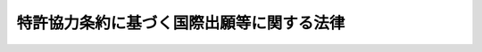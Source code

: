 .. _S53HO030:

==========================================
特許協力条約に基づく国際出願等に関する法律
==========================================

.. raw:: html
    
    
    <b>特許協力条約に基づく国際出願等に関する法律<br>
    （昭和五十三年四月二十六日法律第三十号）</b><br><br><div align="right">最終改正：平成二三年六月八日法律第六三号</div><br><a name="0000000000000000000000000000000000000000000000000000000000000000000000000000000"></a>
    <br>
    　<a href="#1000000000001000000000000000000000000000000000000000000000000000000000000000000" target="data">第一章　総則（第一条）</a>
    <br>
    　<a href="#1000000000002000000000000000000000000000000000000000000000000000000000000000000" target="data">第二章　国際出願（第二条―第七条）</a>
    <br>
    　<a href="#1000000000003000000000000000000000000000000000000000000000000000000000000000000" target="data">第三章　国際調査（第八条・第九条）</a>
    <br>
    　<a href="#1000000000004000000000000000000000000000000000000000000000000000000000000000000" target="data">第四章　国際予備審査（第十条―第十五条）</a>
    <br>
    　<a href="#1000000000005000000000000000000000000000000000000000000000000000000000000000000" target="data">第五章　雑則（第十六条―第二十一条）</a>
    <br>
    　<a href="#5000000000000000000000000000000000000000000000000000000000000000000000000000000" target="data">附則</a>
    <br><p>　　　<b><a name="1000000000001000000000000000000000000000000000000000000000000000000000000000000">第一章　総則</a>
    </b>
    </p><p>
    </p><div class="arttitle"><a name="1000000000000000000000000000000000000000000000000100000000000000000000000000000">（趣旨）</a>
    </div><div class="item"><b>第一条</b>
    <a name="1000000000000000000000000000000000000000000000000100000000001000000000000000000"></a>
    　この法律は、千九百七十年六月十九日にワシントンで作成された特許協力条約（以下「条約」という。）に基づく国際出願、国際調査及び国際予備審査に関し、特許庁と出願人との間における手続を定めるものとする。
    </div>
    
    
    <p>　　　<b><a name="1000000000002000000000000000000000000000000000000000000000000000000000000000000">第二章　国際出願</a>
    </b>
    </p><p>
    </p><div class="arttitle"><a name="1000000000000000000000000000000000000000000000000200000000000000000000000000000">（国際出願）</a>
    </div><div class="item"><b>第二条</b>
    <a name="1000000000000000000000000000000000000000000000000200000000001000000000000000000"></a>
    　日本国民又は日本国内に住所若しくは居所（法人にあつては、営業所）を有する外国人（以下「日本国民等」という。）は、特許庁長官に条約第二条（ｖｉｉ）の国際出願（以下「国際出願」という。）をすることができる。日本国民等と日本国民等以外の者が共同して国際出願をするときも、同様とする。
    </div>
    
    <p>
    </p><div class="arttitle"><a name="1000000000000000000000000000000000000000000000000300000000000000000000000000000">（願書等）</a>
    </div><div class="item"><b>第三条</b>
    <a name="1000000000000000000000000000000000000000000000000300000000001000000000000000000"></a>
    　国際出願をしようとする者は、日本語又は経済産業省令で定める外国語で作成した願書、明細書、請求の範囲、必要な図面及び要約書を特許庁長官に提出しなければならない。
    </div>
    <div class="item"><b><a name="1000000000000000000000000000000000000000000000000300000000002000000000000000000">２</a>
    </b>
    　願書には、次に掲げる事項を記載しなければならない。
    <div class="number"><b><a name="1000000000000000000000000000000000000000000000000300000000002000000001000000000">一</a>
    </b>
    　当該出願を条約に従つて処理すべき旨の申立て
    </div>
    <div class="number"><b><a name="1000000000000000000000000000000000000000000000000300000000002000000002000000000">二</a>
    </b>
    　出願人の氏名又は名称並びにその国籍及び住所又は居所（出願人が二人以上ある場合にあつては、日本国民等である出願人のうち少なくとも一人の国籍及び住所又は居所）
    </div>
    <div class="number"><b><a name="1000000000000000000000000000000000000000000000000300000000002000000003000000000">三</a>
    </b>
    　発明の名称
    </div>
    <div class="number"><b><a name="1000000000000000000000000000000000000000000000000300000000002000000004000000000">四</a>
    </b>
    　前各号に掲げるもののほか、経済産業省令で定める事項
    </div>
    </div>
    <div class="item"><b><a name="1000000000000000000000000000000000000000000000000300000000003000000000000000000">３</a>
    </b>
    　明細書、請求の範囲、図面及び要約書に記載すべき事項その他これらの書類に関し必要な事項は、経済産業省令で定める。
    </div>
    
    <p>
    </p><div class="arttitle"><a name="1000000000000000000000000000000000000000000000000400000000000000000000000000000">（国際出願日の認定等）</a>
    </div><div class="item"><b>第四条</b>
    <a name="1000000000000000000000000000000000000000000000000400000000001000000000000000000"></a>
    　特許庁長官は、国際出願が次の各号のいずれかに該当する場合を除き、国際出願が特許庁に到達した日を国際出願日として認定しなければならない。
    <div class="number"><b><a name="1000000000000000000000000000000000000000000000000400000000001000000001000000000">一</a>
    </b>
    　出願人が第二条に規定する要件を満たしていないとき。
    </div>
    <div class="number"><b><a name="1000000000000000000000000000000000000000000000000400000000001000000002000000000">二</a>
    </b>
    　前条第二項第一号に掲げる事項の記載がないとき。
    </div>
    <div class="number"><b><a name="1000000000000000000000000000000000000000000000000400000000001000000003000000000">三</a>
    </b>
    　出願人の氏名若しくは名称の記載がなく、又はその記載が出願人を特定できる程度に明確でないと認められるとき。
    </div>
    <div class="number"><b><a name="1000000000000000000000000000000000000000000000000400000000001000000004000000000">四</a>
    </b>
    　明細書又は請求の範囲が含まれていないとき。
    </div>
    <div class="number"><b><a name="1000000000000000000000000000000000000000000000000400000000001000000005000000000">五</a>
    </b>
    　明細書及び請求の範囲が日本語又は前条第一項の経済産業省令で定める外国語で作成されていないとき。
    </div>
    </div>
    <div class="item"><b><a name="1000000000000000000000000000000000000000000000000400000000002000000000000000000">２</a>
    </b>
    　特許庁長官は、国際出願が前項各号のいずれかに該当するときは、相当の期間を指定して、書面により手続の補完をすべきことを命じなければならない。
    </div>
    <div class="item"><b><a name="1000000000000000000000000000000000000000000000000400000000003000000000000000000">３</a>
    </b>
    　特許庁長官は、前項の規定により手続の補完をすべきことを命じられた者が同項の規定により指定された期間内に手続の補完をしたときは、手続の補完に係る書面の到達の日を国際出願日として認定しなければならない。
    </div>
    
    <p>
    </p><div class="item"><b><a name="1000000000000000000000000000000000000000000000000500000000000000000000000000000">第五条</a>
    </b>
    <a name="1000000000000000000000000000000000000000000000000500000000001000000000000000000"></a>
    　特許庁長官は、国際出願において、その国際出願に含まれていない図面についての記載がされているときは、その旨を出願人に通知しなければならない。
    </div>
    <div class="item"><b><a name="1000000000000000000000000000000000000000000000000500000000002000000000000000000">２</a>
    </b>
    　特許庁長官は、前項の規定による通知を受けた者が経済産業省令で定める期間内に同項の記載に係る図面を提出したときは、その図面の到達の日を国際出願日として認定しなければならない。
    </div>
    
    <p>
    </p><div class="arttitle"><a name="1000000000000000000000000000000000000000000000000600000000000000000000000000000">（補正命令）</a>
    </div><div class="item"><b>第六条</b>
    <a name="1000000000000000000000000000000000000000000000000600000000001000000000000000000"></a>
    　特許庁長官は、国際出願が次の各号の一に該当するときは、相当の期間を指定して、書面により手続の補正をすべきことを命じなければならない。
    <div class="number"><b><a name="1000000000000000000000000000000000000000000000000600000000001000000001000000000">一</a>
    </b>
    　願書が日本語又は第三条第一項の経済産業省令で定める外国語で作成されていないとき。
    </div>
    <div class="number"><b><a name="1000000000000000000000000000000000000000000000000600000000001000000002000000000">二</a>
    </b>
    　発明の名称の記載がないとき。
    </div>
    <div class="number"><b><a name="1000000000000000000000000000000000000000000000000600000000001000000003000000000">三</a>
    </b>
    　図面（図面の中の説明に限る。）及び要約書が明細書及び請求の範囲と同一の言語で作成されていないとき。
    </div>
    <div class="number"><b><a name="1000000000000000000000000000000000000000000000000600000000001000000004000000000">四</a>
    </b>
    　要約書が含まれていないとき。
    </div>
    <div class="number"><b><a name="1000000000000000000000000000000000000000000000000600000000001000000005000000000">五</a>
    </b>
    　第十六条第三項の規定又は第十九条第一項前段において準用する<a href="/cgi-bin/idxrefer.cgi?H_FILE=%8f%ba%8e%4f%8e%6c%96%40%88%ea%93%f1%88%ea&amp;REF_NAME=%93%c1%8b%96%96%40&amp;ANCHOR_F=&amp;ANCHOR_T=" target="inyo">特許法</a>
    （昭和三十四年法律第百二十一号）<a href="/cgi-bin/idxrefer.cgi?H_FILE=%8f%ba%8e%4f%8e%6c%96%40%88%ea%93%f1%88%ea&amp;REF_NAME=%91%e6%8e%b5%8f%f0%91%e6%88%ea%8d%80&amp;ANCHOR_F=1000000000000000000000000000000000000000000000000700000000001000000000000000000&amp;ANCHOR_T=1000000000000000000000000000000000000000000000000700000000001000000000000000000#1000000000000000000000000000000000000000000000000700000000001000000000000000000" target="inyo">第七条第一項</a>
    から<a href="/cgi-bin/idxrefer.cgi?H_FILE=%8f%ba%8e%4f%8e%6c%96%40%88%ea%93%f1%88%ea&amp;REF_NAME=%91%e6%8e%4f%8d%80&amp;ANCHOR_F=1000000000000000000000000000000000000000000000000700000000003000000000000000000&amp;ANCHOR_T=1000000000000000000000000000000000000000000000000700000000003000000000000000000#1000000000000000000000000000000000000000000000000700000000003000000000000000000" target="inyo">第三項</a>
    までの規定（第十九条第一項後段の政令でこれらの規定の特例を定めたときは、当該特例に係る当該政令の規定）に違反しているとき。
    </div>
    <div class="number"><b><a name="1000000000000000000000000000000000000000000000000600000000001000000006000000000">六</a>
    </b>
    　経済産業省令で定める方式に違反しているとき。
    </div>
    </div>
    
    <p>
    </p><div class="arttitle"><a name="1000000000000000000000000000000000000000000000000700000000000000000000000000000">（取り下げられたものとみなす旨の決定）</a>
    </div><div class="item"><b>第七条</b>
    <a name="1000000000000000000000000000000000000000000000000700000000001000000000000000000"></a>
    　特許庁長官は、国際出願が次の各号のいずれかに該当するときは、その国際出願が取り下げられたものとみなす旨の決定をしなければならない。
    <div class="number"><b><a name="1000000000000000000000000000000000000000000000000700000000001000000001000000000">一</a>
    </b>
    　前条の規定により手続の補正をすべきことを命じられた者が同条の規定により指定された期間内に手続の補正をしなかつたとき。
    </div>
    <div class="number"><b><a name="1000000000000000000000000000000000000000000000000700000000001000000002000000000">二</a>
    </b>
    　第十八条第二項（同項の表三の項に掲げる部分を除く。）、第三項又は第四項の規定により納付すべき手数料が経済産業省令で定める期間内に納付されなかつたとき。
    </div>
    <div class="number"><b><a name="1000000000000000000000000000000000000000000000000700000000001000000003000000000">三</a>
    </b>
    　第四条第一項若しくは第三項又は第五条第二項の規定による認定をした国際出願につき、経済産業省令で定める期間内に、当該国際出願が第四条第一項各号のいずれかに該当することを発見したとき。
    </div>
    </div>
    
    
    <p>　　　<b><a name="1000000000003000000000000000000000000000000000000000000000000000000000000000000">第三章　国際調査</a>
    </b>
    </p><p>
    </p><div class="arttitle"><a name="1000000000000000000000000000000000000000000000000800000000000000000000000000000">（国際調査報告）</a>
    </div><div class="item"><b>第八条</b>
    <a name="1000000000000000000000000000000000000000000000000800000000001000000000000000000"></a>
    　特許庁長官は、第四条第一項若しくは第三項又は第五条第二項の規定による認定をした国際出願（条約に規定する他の国際調査機関が条約第十五条に規定する国際調査（以下「国際調査」という。）をするものを除く。この章及び次章において同じ。）につき、審査官に条約第十八条(1)に規定する国際調査報告（以下「国際調査報告」という。）を作成させなければならない。
    </div>
    <div class="item"><b><a name="1000000000000000000000000000000000000000000000000800000000002000000000000000000">２</a>
    </b>
    　審査官は、国際出願がその全部の請求の範囲につき次の各号の一に該当するときは、前項の規定にかかわらず、国際調査報告を作成しない旨の決定をしなければならない。
    <div class="number"><b><a name="1000000000000000000000000000000000000000000000000800000000002000000001000000000">一</a>
    </b>
    　国際調査をすることを要しないものとして経済産業省令で定める事項を内容とするものであるとき。
    </div>
    <div class="number"><b><a name="1000000000000000000000000000000000000000000000000800000000002000000002000000000">二</a>
    </b>
    　明細書、請求の範囲若しくは図面に必要な事項が記載されておらず、又はその記載が著しく不明確であるため、これらの書類に基づいて有効な国際調査をすることができないとき。
    </div>
    </div>
    <div class="item"><b><a name="1000000000000000000000000000000000000000000000000800000000003000000000000000000">３</a>
    </b>
    　審査官は、国際出願がその一部の請求の範囲につき前項各号の一に該当するときは、その旨及び当該一部の請求の範囲以外の請求の範囲のみについてした国際調査の結果を、国際調査報告に記載するものとする。
    </div>
    <div class="item"><b><a name="1000000000000000000000000000000000000000000000000800000000004000000000000000000">４</a>
    </b>
    　特許庁長官は、国際出願が条約第十七条（３）（ａ）の発明の単一性の要件を満たしていないときは、出願人に対し、相当の期間を指定して、七万八千円に請求の範囲に記載されている発明の数から一を減じて得た数を乗じて得た金額の範囲内において政令で定める金額の手数料を追加して納付すべきことを命じなければならない。
    </div>
    <div class="item"><b><a name="1000000000000000000000000000000000000000000000000800000000005000000000000000000">５</a>
    </b>
    　審査官は、前項の規定により手数料を追加して納付すべきことを命じられた出願人が同項の規定により指定された期間内にその命じられた金額の手数料を追加して納付しないときは、経済産業省令で定めるところにより、その国際出願を手数料の納付があつた発明に係る部分とその他の発明に係る部分とに区分し、手数料の納付があつた発明に係る部分については当該発明に係る部分についてした国際調査の結果を、その他の発明に係る部分についてはその旨を、国際調査報告に記載するものとする。
    </div>
    
    <p>
    </p><div class="arttitle"><a name="1000000000000000000000000000000000000000000000000900000000000000000000000000000">（文献の写しの請求）</a>
    </div><div class="item"><b>第九条</b>
    <a name="1000000000000000000000000000000000000000000000000900000000001000000000000000000"></a>
    　出願人は、その国際出願に係る国際調査報告にその国際出願と関連する技術に関する文献の記載があるときは、特許庁長官に対し、経済産業省令で定める期間内に、その文献の写しの送付を請求することができる。
    </div>
    
    
    <p>　　　<b><a name="1000000000004000000000000000000000000000000000000000000000000000000000000000000">第四章　国際予備審査</a>
    </b>
    </p><p>
    </p><div class="arttitle"><a name="1000000000000000000000000000000000000000000000001000000000000000000000000000000">（国際予備審査の請求）</a>
    </div><div class="item"><b>第十条</b>
    <a name="1000000000000000000000000000000000000000000000001000000000001000000000000000000"></a>
    　第四条第一項若しくは第三項又は第五条第二項の規定による認定を受けた国際出願の出願人は、経済産業省令で定める期間内に、その国際出願について、特許庁長官に条約第三十三条に規定する国際予備審査（以下「国際予備審査」という。）の請求をすることができる。ただし、出願人が条約第三十一条(2)の規定により国際予備審査の請求をすることができることとされている者以外の者である場合その他経済産業省令で定める場合は、この限りでない。
    </div>
    <div class="item"><b><a name="1000000000000000000000000000000000000000000000001000000000002000000000000000000">２</a>
    </b>
    　前項の請求をしようとする者は、経済産業省令で定める事項を日本語又は経済産業省令で定める外国語により記載した請求書を、特許庁長官に提出しなければならない。
    </div>
    
    <p>
    </p><div class="arttitle"><a name="1000000000000000000000000000000000000000000000001100000000000000000000000000000">（国際予備審査の請求に伴う補正）</a>
    </div><div class="item"><b>第十一条</b>
    <a name="1000000000000000000000000000000000000000000000001100000000001000000000000000000"></a>
    　国際予備審査の請求をした出願人は、経済産業省令で定める期間内に限り、当該請求に係る国際出願の出願時における明細書、請求の範囲又は図面に記載した事項の範囲内において、明細書、請求の範囲又は図面について補正をすることができる。
    </div>
    
    <p>
    </p><div class="arttitle"><a name="1000000000000000000000000000000000000000000000001200000000000000000000000000000">（国際予備審査報告）</a>
    </div><div class="item"><b>第十二条</b>
    <a name="1000000000000000000000000000000000000000000000001200000000001000000000000000000"></a>
    　特許庁長官は、国際予備審査の請求があつたときは、当該請求に係る国際出願につき、審査官に条約第三十五条に規定する国際予備審査報告（以下「国際予備審査報告」という。）を作成させなければならない。
    </div>
    <div class="item"><b><a name="1000000000000000000000000000000000000000000000001200000000002000000000000000000">２</a>
    </b>
    　審査官は、国際予備審査の請求に係る国際出願がその全部の請求の範囲につき次の各号の一に該当するときはその旨を、国際予備審査の請求に係る国際出願がその一部の請求の範囲につき次の各号の一に該当するときはその旨及び当該一部の請求の範囲以外の請求の範囲のみについてした国際予備審査の結果を、国際予備審査報告に記載するものとする。
    <div class="number"><b><a name="1000000000000000000000000000000000000000000000001200000000002000000001000000000">一</a>
    </b>
    　国際予備審査をすることを要しないものとして経済産業省令で定める事項を内容とするものであるとき。
    </div>
    <div class="number"><b><a name="1000000000000000000000000000000000000000000000001200000000002000000002000000000">二</a>
    </b>
    　明細書、請求の範囲若しくは図面における記載が不明確であり、又は請求の範囲が明細書による十分な裏付けを欠いているため、請求の範囲に記載されている発明につき、条約第三十三条(2)、(3)又は(4)に規定する新規性、進歩性又は産業上の利用可能性についての同条(1)に規定する見解を示すことができないとき。
    </div>
    </div>
    <div class="item"><b><a name="1000000000000000000000000000000000000000000000001200000000003000000000000000000">３</a>
    </b>
    　特許庁長官は、国際予備審査の請求に係る国際出願が条約第三十四条(3)(a)の発明の単一性の要件を満たしていないときは、出願人に対し、相当の期間を指定して、国際予備審査を受けようとする請求の範囲を減縮し、又は二万千円に当該請求の範囲に記載されている発明の数から一を減じて得た数を乗じて得た金額の範囲内において政令で定める金額の手数料を追加して納付すべきことを命じなければならない。
    </div>
    <b><a name="1000000000000000000000000000000000000000000000001300000000001000000001000000000">一</a>
    </b>
    　請求の範囲に記載されている発明に、条約第三十三条(2)、(3)又は(4)に規定する新規性、進歩性又は産業上の利用可能性がないとき。
    
    <div class="number"><b><a name="1000000000000000000000000000000000000000000000001300000000001000000002000000000">二</a>
    </b>
    　国際予備審査報告において条約第三十五条(2)に規定する意見を述べる必要があるときその他経済産業省令で定めるとき。
    </div>
    
    
    <p>
    </p><div class="arttitle"><a name="1000000000000000000000000000000000000000000000001400000000000000000000000000000">（国際予備審査の請求の手続の不備等）</a>
    </div><div class="item"><b>第十四条</b>
    <a name="1000000000000000000000000000000000000000000000001400000000001000000000000000000"></a>
    　国際予備審査の請求につき、第十八条第二項（同項の表三の項に掲げる部分に限る。）又は第四項の規定により納付すべき手数料が納付されていないことその他経済産業省令で定める事由がある場合において特許庁長官又は出願人が執るべき手続及びその効果については、政令で定める。
    </div>
    
    <p>
    </p><div class="arttitle"><a name="1000000000000000000000000000000000000000000000001500000000000000000000000000000">（準用）</a>
    </div><div class="item"><b>第十五条</b>
    <a name="1000000000000000000000000000000000000000000000001500000000001000000000000000000"></a>
    　第九条の規定は、出願人が国際予備審査の請求をした場合に準用する。
    </div>
    
    
    <p>　　　<b><a name="1000000000005000000000000000000000000000000000000000000000000000000000000000000">第五章　雑則</a>
    </b>
    </p><p>
    </p><div class="arttitle"><a name="1000000000000000000000000000000000000000000000001600000000000000000000000000000">（代表者等）</a>
    </div><div class="item"><b>第十六条</b>
    <a name="1000000000000000000000000000000000000000000000001600000000001000000000000000000"></a>
    　二人以上が共同して国際出願をした場合におけるこの法律の規定に基づく手続については、経済産業省令で定める場合を除き、出願人の代表者がこれを行い、又はその代表者に対してこれを行うことができる。
    </div>
    <div class="item"><b><a name="1000000000000000000000000000000000000000000000001600000000002000000000000000000">２</a>
    </b>
    　特許庁長官は、二人以上が共同して国際出願をした場合において出願人が代表者を定めていないときは、経済産業省令で定めるところにより、出願人の代表者を指定することができる。
    </div>
    <div class="item"><b><a name="1000000000000000000000000000000000000000000000001600000000003000000000000000000">３</a>
    </b>
    　代理人によりこの法律の規定に基づく手続をしようとする者は、第十九条第一項前段において準用する<a href="/cgi-bin/idxrefer.cgi?H_FILE=%8f%ba%8e%4f%8e%6c%96%40%88%ea%93%f1%88%ea&amp;REF_NAME=%93%c1%8b%96%96%40%91%e6%8e%b5%8f%f0%91%e6%88%ea%8d%80&amp;ANCHOR_F=1000000000000000000000000000000000000000000000000700000000001000000000000000000&amp;ANCHOR_T=1000000000000000000000000000000000000000000000000700000000001000000000000000000#1000000000000000000000000000000000000000000000000700000000001000000000000000000" target="inyo">特許法第七条第一項</a>
    本文の規定により法定代理人により手続をしようとする場合その他政令で定める場合を除き、弁理士又は弁護士を代理人としなければならない。
    </div>
    
    <p>
    </p><div class="arttitle"><a name="1000000000000000000000000000000000000000000000001700000000000000000000000000000">（手続の補完等の特例）</a>
    </div><div class="item"><b>第十七条</b>
    <a name="1000000000000000000000000000000000000000000000001700000000001000000000000000000"></a>
    　出願人が第四条第二項の規定による命令又は第五条第一項の規定による通知を受ける前に、その命令又は通知を受けた場合に執るべき手続を執つたときは、経済産業省令で定める場合を除き、当該手続は、その命令又は通知を受けたことにより執つた手続とみなす。
    </div>
    
    <p>
    </p><div class="arttitle"><a name="1000000000000000000000000000000000000000000000001800000000000000000000000000000">（手数料）</a>
    </div><div class="item"><b>第十八条</b>
    <a name="1000000000000000000000000000000000000000000000001800000000001000000000000000000"></a>
    　第九条（第十五条において準用する場合を含む。）の規定による請求をする者は、実費を勘案して政令で定める金額の手数料を納付しなければならない。
    </div>
    <div class="item"><b><a name="1000000000000000000000000000000000000000000000001800000000002000000000000000000">２</a>
    </b>
    　次の表の中欄に掲げる者は、それぞれ同表の下欄に掲げる金額の範囲内において政令で定める金額の手数料を納付しなければならない。<br><table border><tr valign="top"><td>
    一</td>
    <td>
    特許庁が国際調査をする国際出願をする者</td>
    <td>
    一件につき十一万円</td>
    </tr><tr valign="top"><td>
    二</td>
    <td>
    特許庁以外の条約に規定する国際調査機関が国際調査をする国際出願をする者</td>
    <td>
    一件につき一万三千円</td>
    </tr><tr valign="top"><td>
    三</td>
    <td>
    国際予備審査の請求をする者</td>
    <td>
    一件につき三万六千円</td>
    </tr></table><br></div>
    <div class="item"><b><a name="1000000000000000000000000000000000000000000000001800000000003000000000000000000">３</a>
    </b>
    　前項の表二の項の中欄に掲げる者は、前項の規定により納付すべき手数料のほか、経済産業省令で定めるところにより、経済産業省令で定める金額の同表二の項に規定する国際調査機関に対する手数料を納付しなければならない。
    </div>
    <div class="item"><b><a name="1000000000000000000000000000000000000000000000001800000000004000000000000000000">４</a>
    </b>
    　第二項の表の中欄に掲げる者は、前二項の規定により納付すべき手数料のほか、経済産業省令で定めるところにより、経済産業省令で定める金額の国際事務局（条約第二条（ｘｉｘ）の国際事務局をいう。以下同じ。）に対する手数料を納付しなければならない。
    </div>
    <div class="item"><b><a name="1000000000000000000000000000000000000000000000001800000000005000000000000000000">５</a>
    </b>
    　<a href="/cgi-bin/idxrefer.cgi?H_FILE=%8f%ba%8e%4f%8e%6c%96%40%88%ea%93%f1%88%ea&amp;REF_NAME=%93%c1%8b%96%96%40%91%e6%95%53%8b%e3%8f%5c%8c%dc%8f%f0%91%e6%8e%6c%8d%80&amp;ANCHOR_F=1000000000000000000000000000000000000000000000019500000000004000000000000000000&amp;ANCHOR_T=1000000000000000000000000000000000000000000000019500000000004000000000000000000#1000000000000000000000000000000000000000000000019500000000004000000000000000000" target="inyo">特許法第百九十五条第四項</a>
    、第五項、第七項、第八項、第十一項及び第十二項の規定は、第一項及び第二項の規定により納付すべき手数料並びに第八条第四項又は第十二条第三項の規定により追加して納付すべきことを命じられた手数料に準用する。
    </div>
    
    <p>
    </p><div class="arttitle"><a name="1000000000000000000000000000000000000000000000001900000000000000000000000000000">（</a><a href="/cgi-bin/idxrefer.cgi?H_FILE=%8f%ba%8e%4f%8e%6c%96%40%88%ea%93%f1%88%ea&amp;REF_NAME=%93%c1%8b%96%96%40&amp;ANCHOR_F=&amp;ANCHOR_T=" target="inyo">特許法</a>
    の準用）
    </div><div class="item"><b>第十九条</b>
    <a name="1000000000000000000000000000000000000000000000001900000000001000000000000000000"></a>
    　<a href="/cgi-bin/idxrefer.cgi?H_FILE=%8f%ba%8e%4f%8e%6c%96%40%88%ea%93%f1%88%ea&amp;REF_NAME=%93%c1%8b%96%96%40%91%e6%8e%b5%8f%f0%91%e6%88%ea%8d%80&amp;ANCHOR_F=1000000000000000000000000000000000000000000000000700000000001000000000000000000&amp;ANCHOR_T=1000000000000000000000000000000000000000000000000700000000001000000000000000000#1000000000000000000000000000000000000000000000000700000000001000000000000000000" target="inyo">特許法第七条第一項</a>
    から<a href="/cgi-bin/idxrefer.cgi?H_FILE=%8f%ba%8e%4f%8e%6c%96%40%88%ea%93%f1%88%ea&amp;REF_NAME=%91%e6%8e%4f%8d%80&amp;ANCHOR_F=1000000000000000000000000000000000000000000000000700000000003000000000000000000&amp;ANCHOR_T=1000000000000000000000000000000000000000000000000700000000003000000000000000000#1000000000000000000000000000000000000000000000000700000000003000000000000000000" target="inyo">第三項</a>
    まで、第八条、第十一条、第十三条第一項及び第四項、第十六条、第二十条並びに第二十一条の規定は、この法律の規定に基づく手続に準用する。この場合において、条約又は特許協力条約に基づく規則（以下「規則」という。）に別段の定めがあるときは、その定めを実施するため、政令でこれらの規定の特例を定めることができる。
    </div>
    <div class="item"><b><a name="1000000000000000000000000000000000000000000000001900000000002000000000000000000">２</a>
    </b>
    　<a href="/cgi-bin/idxrefer.cgi?H_FILE=%8f%ba%8e%4f%8e%6c%96%40%88%ea%93%f1%88%ea&amp;REF_NAME=%93%c1%8b%96%96%40%91%e6%8e%6c%8f%5c%8e%b5%8f%f0%91%e6%93%f1%8d%80&amp;ANCHOR_F=1000000000000000000000000000000000000000000000004700000000002000000000000000000&amp;ANCHOR_T=1000000000000000000000000000000000000000000000004700000000002000000000000000000#1000000000000000000000000000000000000000000000004700000000002000000000000000000" target="inyo">特許法第四十七条第二項</a>
    の規定は、国際調査及び国際予備審査に準用する。
    </div>
    <div class="item"><b><a name="1000000000000000000000000000000000000000000000001900000000003000000000000000000">３</a>
    </b>
    　<a href="/cgi-bin/idxrefer.cgi?H_FILE=%8f%ba%8e%4f%8e%6c%96%40%88%ea%93%f1%88%ea&amp;REF_NAME=%93%c1%8b%96%96%40%91%e6%95%53%8b%e3%8f%5c%8c%dc%8f%f0%82%cc%8e%4f&amp;ANCHOR_F=1000000000000000000000000000000000000000000000019500300000000000000000000000000&amp;ANCHOR_T=1000000000000000000000000000000000000000000000019500300000000000000000000000000#1000000000000000000000000000000000000000000000019500300000000000000000000000000" target="inyo">特許法第百九十五条の三</a>
    の規定は、この法律又はこの法律に基づく命令の規定による処分に準用する。
    </div>
    
    <p>
    </p><div class="arttitle"><a name="1000000000000000000000000000000000000000000000002000000000000000000000000000000">（経済産業省令への委任）</a>
    </div><div class="item"><b>第二十条</b>
    <a name="1000000000000000000000000000000000000000000000002000000000001000000000000000000"></a>
    　第二条から前条までに定めるもののほか、国際出願、国際調査及び国際予備審査に関し条約及び規則を実施するため必要な事項の細目は、経済産業省令で定める。
    </div>
    
    <p>
    </p><div class="arttitle"><a name="1000000000000000000000000000000000000000000000002100000000000000000000000000000">（条約に基づく機関としての事務）</a>
    </div><div class="item"><b>第二十一条</b>
    <a name="1000000000000000000000000000000000000000000000002100000000001000000000000000000"></a>
    　この法律の規定は、工業所有権に関する国際協力の見地から必要がある場合において、条約若しくは規則又はこれらに基づいて締結された取決めに従つて、特許庁がこの法律及び<a href="/cgi-bin/idxrefer.cgi?H_FILE=%8f%ba%8e%4f%8e%6c%96%40%88%ea%93%f1%88%ea&amp;REF_NAME=%93%c1%8b%96%96%40&amp;ANCHOR_F=&amp;ANCHOR_T=" target="inyo">特許法</a>
    その他の法律の規定に基づいて行うべき事務の円滑な遂行に支障のない範囲内において、この法律の規定の適用を受ける者以外の者に関し条約に規定する受理官庁、国際調査機関又は国際予備審査機関としての事務を行うことを妨げるものではない。
    </div>
    
    
    
    <br><a name="5000000000000000000000000000000000000000000000000000000000000000000000000000000"></a>
    　　　<a name="5000000001000000000000000000000000000000000000000000000000000000000000000000000"><b>附　則</b></a>
    <br><p>
    </p><div class="arttitle">（施行期日）</div>
    <div class="item"><b>第一条</b>
    　この法律は、条約が日本国について効力を生ずる日から施行する。ただし、第三章の規定は条約第十六条(3)(b)に規定する取決めが特許庁について効力を生ずる日から、第四章及び次条の規定は条約第三十二条(3)において準用する条約第十六条(3)(b)に規定する取決めが特許庁について効力を生ずる日から施行する。
    </div>
    
    <p>
    </p><div class="arttitle">（国際予備審査の請求件数の暫定的制限）</div>
    <div class="item"><b>第二条</b>
    　特許庁長官は、当分の間、国際予備審査機関に関する国際事務局との取決めに基づき、政令で定める期間ごとに、その期間内において受理すべき国際予備審査の請求の件数（以下「請求件数」という。）を制限することができる。
    </div>
    <div class="item"><b>２</b>
    　特許庁長官は、前項の規定により請求件数を制限しようとするときは、同項に規定する期間ごとに、その制限に係る件数を告示しなければならない。
    </div>
    <div class="item"><b>３</b>
    　前二項に定めるもののほか、第一項の規定による請求件数の制限に関し必要な事項は、政令で定める。
    </div>
    
    <br>　　　<a name="5000000002000000000000000000000000000000000000000000000000000000000000000000000"><b>附　則　（昭和五九年五月一日法律第二三号）　抄</b></a>
    <br><p></p><div class="arttitle">（施行期日）</div>
    <div class="item"><b>１</b>
    　この法律は、公布の日から起算して二十日を経過した日から施行する。十九年八月一日から施行する。
    </div>
    
    <br>　　　<a name="5000000003000000000000000000000000000000000000000000000000000000000000000000000"><b>附　則　（昭和五九年五月一日法律第二四号）　抄</b></a>
    <br><p>
    </p><div class="arttitle">（施行期日）</div>
    <div class="item"><b>第一条</b>
    　この法律は、昭和五十九年七月一日から施行する。
    </div>
    
    <p>
    </p><div class="arttitle">（特許印紙による納付の開始に伴う経過措置）</div>
    <div class="item"><b>第八条</b>
    　附則第三条から前条までの規定による改正後の特許法、実用新案法、意匠法、商標法又は特許協力条約に基づく国際出願等に関する法律の規定にかかわらず、みの法律の施行の日から二週間以内に特許料、割増特許料、手数料、登録料又は割増登録料を納付するときは、収入印紙又は特許印紙をもつてすることができる。
    </div>
    
    <br>　　　<a name="5000000004000000000000000000000000000000000000000000000000000000000000000000000"><b>附　則　（昭和六〇年五月二八日法律第四一号）　抄</b></a>
    <br><p>
    </p><div class="arttitle">（施行期日）</div>
    <div class="item"><b>第一条</b>
    　この法律は、公布の日から起算して六月を超えない範囲内において政令で定める日から施行する。ただし、第五条の規定は、公布の日から起算して九月を超えない範囲内において政令で定める日から施行する。
    </div>
    
    <p>
    </p><div class="arttitle">（政令への委任）</div>
    <div class="item"><b>第五条</b>
    　前三条に定めるもののほか、この法律の施行に関し必要な経過措置は、政令で定める。
    </div>
    
    <br>　　　<a name="5000000005000000000000000000000000000000000000000000000000000000000000000000000"><b>附　則　（平成五年一一月一二日法律第八九号）　抄</b></a>
    <br><p>
    </p><div class="arttitle">（施行期日）</div>
    <div class="item"><b>第一条</b>
    　この法律は、行政手続法（平成五年法律第八十八号）の施行の日から施行する。
    </div>
    
    <p>
    </p><div class="arttitle">（諮問等がされた不利益処分に関する経過措置）</div>
    <div class="item"><b>第二条</b>
    　この法律の施行前に法令に基づき審議会その他の合議制の機関に対し行政手続法第十三条に規定する聴聞又は弁明の機会の付与の手続その他の意見陳述のための手続に相当する手続を執るべきことの諮問その他の求めがされた場合においては、当該諮問その他の求めに係る不利益処分の手続に関しては、この法律による改正後の関係法律の規定にかかわらず、なお従前の例による。
    </div>
    
    <p>
    </p><div class="arttitle">（罰則に関する経過措置）</div>
    <div class="item"><b>第十三条</b>
    　この法律の施行前にした行為に対する罰則の適用については、なお従前の例による。
    </div>
    
    <p>
    </p><div class="arttitle">（聴聞に関する規定の整理に伴う経過措置）</div>
    <div class="item"><b>第十四条</b>
    　この法律の施行前に法律の規定により行われた聴聞、聴問若しくは聴聞会（不利益処分に係るものを除く。）又はこれらのための手続は、この法律による改正後の関係法律の相当規定により行われたものとみなす。
    </div>
    
    <p>
    </p><div class="arttitle">（政令への委任）</div>
    <div class="item"><b>第十五条</b>
    　附則第二条から前条までに定めるもののほか、この法律の施行に関して必要な経過措置は、政令で定める。
    </div>
    
    <br>　　　<a name="5000000006000000000000000000000000000000000000000000000000000000000000000000000"><b>附　則　（平成六年一二月一四日法律第一一六号）　抄</b></a>
    <br><p>
    </p><div class="arttitle">（施行期日）</div>
    <div class="item"><b>第一条</b>
    　この法律は、平成七年七月一日から施行する。
    </div>
    
    <p>
    </p><div class="arttitle">（罰則の適用に関する経過措置）</div>
    <div class="item"><b>第十三条</b>
    　この法律の各改正規定の施行前にした行為及びこの附則の規定によりなお従前の例によることとされる事項に係るこの法律の各改正規定の施行後にした行為に対する罰則の適用については、それぞれなお従前の例による。
    </div>
    
    <p>
    </p><div class="arttitle">（政令への委任）</div>
    <div class="item"><b>第十四条</b>
    　附則第二条から前条までに定めるもののほか、この法律の施行に関し必要な経過措置は、政令で定める。
    </div>
    
    <br>　　　<a name="5000000007000000000000000000000000000000000000000000000000000000000000000000000"><b>附　則　（平成八年六月一二日法律第六八号）　抄</b></a>
    <br><p>
    </p><div class="arttitle">（施行期日）</div>
    <div class="item"><b>第一条</b>
    　この法律は、平成九年四月一日から施行する。
    </div>
    
    <br>　　　<a name="5000000008000000000000000000000000000000000000000000000000000000000000000000000"><b>附　則　（平成一〇年五月六日法律第五一号）　抄</b></a>
    <br><p>
    </p><div class="arttitle">（施行期日）</div>
    <div class="item"><b>第一条</b>
    　この法律は、平成十一年一月一日から施行する。ただし、次の各号に掲げる規定は、当該各号に定める日から施行する。
    <div class="number"><b>二</b>
    　第一条中特許法第百七条の改正規定（同条第一項の表の改正規定を除く。）及び同法第百九十五条の改正規定（同条第一項第四号から第七号までの改正規定を除く。）、第二条中実用新案法第三十一条の改正規定及び同法第五十四条の改正規定（同条第一項第四号から第七号までの改正規定を除く。）、第四条の規定、第五条中商標法第四十条、第四十一条の二第五項及び第六十五条の七第三項の改正規定並びに同法第七十六条の改正規定（同条第一項の改正規定を除く。）、第六条中工業所有権に関する手続等の特例に関する法律第四十条の改正規定並びに次条第三項、附則第三条第二項、第五条並びに第六条第二項の規定、附則第十四条中商標法等の一部を改正する法律（平成八年法律第六十八号）附則第十五条第二項の改正規定並びに附則第十八条の規定　平成十一年四月一日
    </div>
    </div>
    
    <br>　　　<a name="5000000009000000000000000000000000000000000000000000000000000000000000000000000"><b>附　則　（平成一一年一二月二二日法律第一六〇号）　抄</b></a>
    <br><p>
    </p><div class="arttitle">（施行期日）</div>
    <div class="item"><b>第一条</b>
    　この法律（第二条及び第三条を除く。）は、平成十三年一月六日から施行する。
    </div>
    
    <br>　　　<a name="5000000010000000000000000000000000000000000000000000000000000000000000000000000"><b>附　則　（平成一一年一二月二二日法律第二二〇号）　抄</b></a>
    <br><p>
    </p><div class="arttitle">（施行期日）</div>
    <div class="item"><b>第一条</b>
    　この法律（第一条を除く。）は、平成十三年一月六日から施行する。
    </div>
    
    <br>　　　<a name="5000000011000000000000000000000000000000000000000000000000000000000000000000000"><b>附　則　（平成一五年五月二三日法律第四七号）　抄</b></a>
    <br><p>
    </p><div class="arttitle">（施行期日）</div>
    <div class="item"><b>第一条</b>
    　この法律は、平成十六年一月一日から施行する。ただし、次の各号に掲げる規定は、当該各号に定める日から施行する。
    <div class="number"><b>一</b>
    　附則第十八条の規定　公布の日
    </div>
    <div class="number"><b>二</b>
    　第一条中特許法第百七条、第百九十五条並びに別表第一号から第四号まで及び第六号の改正規定、第二条中実用新案法第三十一条及び第五十四条の改正規定、第三条中意匠法第四十二条及び第六十七条の改正規定、第四条中商標法第四十条、第四十一条の二、第六十五条の七及び第七十六条の改正規定、第五条中特許協力条約に基づく国際出願等に関する法律第十八条の改正規定、第六条中工業所有権に関する手続等の特例に関する法律第四十条の改正規定（同条第一項に係る部分を除く。）並びに第七条及び第八条の規定並びに附則第二条第二項から第六項まで、第三条第二項及び第三項、第四条第一項、第五条第一項、第七条から第十一条まで、第十六条並びに第十九条の規定　平成十六年四月一日
    </div>
    </div>
    
    <p>
    </p><div class="arttitle">（特許協力条約に基づく国際出願等に関する法律の改正に伴う経過措置）</div>
    <div class="item"><b>第六条</b>
    　第五条の規定による改正後の特許協力条約に基づく国際出願等に関する法律（以下「新国際出願法」という。）第三条第二項、第四条第一項第二号、第七条及び第十条第一項の規定は、この法律の施行後にする国際出願について適用し、この法律の施行前にした国際出願については、なお従前の例による。
    </div>
    <div class="item"><b>２</b>
    　新国際出願法第十条第二項及び第十四条の規定は、この法律の施行後にする国際予備審査の請求について適用し、この法律の施行前にした国際予備審査の請求については、なお従前の例による。
    </div>
    
    <p>
    </p><div class="arttitle">（罰則の適用に関する経過措置）</div>
    <div class="item"><b>第十七条</b>
    　この法律の施行前にした行為及びこの附則の規定によりなお従前の例によることとされる事項に係るこの法律の施行後にした行為に対する罰則の適用については、それぞれなお従前の例による。
    </div>
    
    <p>
    </p><div class="arttitle">（政令への委任）</div>
    <div class="item"><b>第十八条</b>
    　附則第二条から前条までに定めるもののほか、この法律の施行に関し必要な経過措置は、政令で定める。
    </div>
    
    <p>
    </p><div class="arttitle">（検討）</div>
    <div class="item"><b>第十九条</b>
    　政府は、附則第一条第二号に掲げる規定の施行後五年を経過した場合において、新特許法第百七条第一項並びに別表第一号から第四号まで及び第六号の規定の施行の状況について検討を加え、その結果に基づいて必要な措置を講ずるものとする。
    </div>
    
    <br>　　　<a name="5000000012000000000000000000000000000000000000000000000000000000000000000000000"><b>附　則　（平成二三年六月八日法律第六三号）　抄</b></a>
    <br><p>
    </p><div class="arttitle">（施行期日）</div>
    <div class="item"><b>第一条</b>
    　この法律は、公布の日から起算して一年を超えない範囲内において政令で定める日から施行する。
    </div>
    
    <p>
    </p><div class="arttitle">（特許協力条約に基づく国際出願等に関する法律の一部改正に伴う経過措置）</div>
    <div class="item"><b>第六条</b>
    　第五条の規定による改正後の特許協力条約に基づく国際出願等に関する法律（以下「新国際出願法」という。）第八条第四項及び第十八条第二項（同項の表三の項に掲げる部分を除く。）の規定は、この法律の施行の日以後にする国際出願について適用し、この法律の施行の日前にした国際出願については、なお従前の例による。
    </div>
    <div class="item"><b>２</b>
    　新国際出願法第十二条第三項の規定は、新国際出願法第十八条第二項（同項の表三の項に掲げる部分に限る。次項において同じ。）に規定する手数料がこの法律の施行の日以後に納付された国際予備審査の請求に係る国際出願について適用し、第五条の規定による改正前の特許協力条約に基づく国際出願等に関する法律第十八条第一項に規定する手数料（同項第四号に掲げる者が納付すべき手数料に限る。）がこの法律の施行の日前に納付された国際予備審査の請求に係る国際出願については、なお従前の例による。
    </div>
    <div class="item"><b>３</b>
    　新国際出願法第十八条第二項の規定は、国際予備審査の請求につき、この法律の施行の日以後に同項に規定する手数料を納付する者について適用する。
    </div>
    
    <p>
    </p><div class="arttitle">（政令への委任）</div>
    <div class="item"><b>第十一条</b>
    　附則第二条から前条までに定めるもののほか、この法律の施行に関し必要な経過措置は、政令で定める。
    </div>
    
    <br><br>